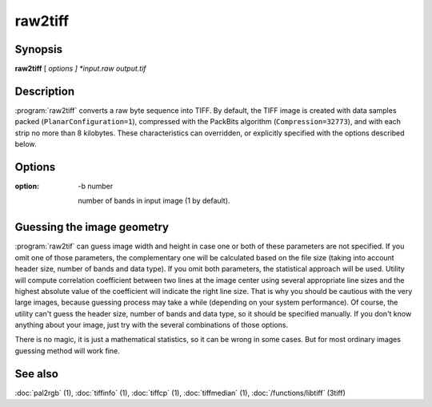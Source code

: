 raw2tiff
========

.. program:: raw2tiff


Synopsis
--------

**raw2tiff** [ *options ] *input.raw* *output.tif*

Description
-----------

:program:`raw2tiff` converts a raw byte sequence into TIFF.
By default, the TIFF image is created with data samples packed
(``PlanarConfiguration=1``), compressed with the PackBits algorithm
(``Compression=32773``), and with each strip no more than 8 kilobytes.
These characteristics can overridden, or explicitly specified
with the options described below.

Options
-------

.. option:: -H number

  Size of input image file header in bytes (0 by default). This amount of data
  just will be skipped from the start of file while reading.

.. option:: -w number

  Width of input image in pixels (can be guessed, see :ref:`raw-guess` below).

.. option: -l number

  length of input image in lines (can be guessed, see :ref:`raw-guess` below).

:option: -b number

  number of bands in input image (1 by default).

.. option:: -d datatype

  type of samples in input image, where *datatype* may be one of:

  =========  ===================================
  Data type  Description
  =========  ===================================
  byte       8-bit unsigned integer (default)
  short      16-bit unsigned integer
  long       32-bit unsigned integer
  sbyte      8-bit signed integer
  sshort     16-bit signed integer
  slong      32-bit signed integer
  float      32-bit IEEE floating point
  double     64-bit IEEE floating point
  =========  ===================================

.. option:: -i config

  type of sample interleaving in input image, where *config* may be one of:

  =============  ================================
  Configuration  Description
  =============  ================================
  pixel          pixel interleaved data (default)
  band           band interleaved data.
  =============  ================================

.. option:: -p  photo

  photometric interpretation (color space) of the input image, where *photo* may
  be one of:

  ===========  ==============================================
  Photometric  Description
  ===========  ==============================================
  miniswhite   white color represented with 0 value
  minisblack   black color represented with 0 value (default)
  rgb          image has RGB color model
  cmyk         image has CMYK (separated) color model
  ycbcr        image has YCbCr color model
  cielab       image has CIE L*a*b color model
  icclab       image has ICC L*a*b color model
  itulab       image has ITU L*a*b color model
  ===========  ==============================================

.. option:: -s

  swap bytes fetched from the input file.

.. option:: -L

  input data has LSB2MSB bit order (default).

.. option:: -M

  input data has MSB2LSB bit order.

.. option:: -c

  Specify a compression scheme to use when writing image data:
  :command:`-c none` for no compression,
  :command:`-c packbits` for the PackBits compression algorithm (the default),
  :command:`-c jpeg` for the baseline JPEG compression algorithm,
  :command:`-c zip` for the Deflate compression algorithm,
  :command:`\-c lzw` for Lempel-Ziv & Welch.

.. option -r striprows

  Write data with a specified number of rows per strip;
  by default the number of rows/strip is selected so that each strip
  is approximately 8 kilobytes.

.. _raw-guess:

Guessing the image geometry
---------------------------

:program:`raw2tif` can guess image width and height in case one or both of these parameters are
not specified. If you omit one of those parameters, the complementary one will
be calculated based on the file size (taking into account header size, number
of bands and data type). If you omit both parameters, the statistical approach
will be used. Utility will compute correlation coefficient between two lines
at the image center using several appropriate line sizes and the highest
absolute value of the coefficient will indicate the right line size. That is
why you should be cautious with the very large images, because guessing
process may take a while (depending on your system performance). Of course, the
utility can't guess the header size, number of bands and data type, so it
should be specified manually. If you don't know anything about your image,
just try with the several combinations of those options.

There is no magic, it is just a mathematical statistics, so it can be wrong
in some cases. But for most ordinary images guessing method will work fine.

See also
--------

:doc:`pal2rgb` (1),
:doc:`tiffinfo` (1),
:doc:`tiffcp` (1),
:doc:`tiffmedian` (1),
:doc:`/functions/libtiff` (3tiff)
